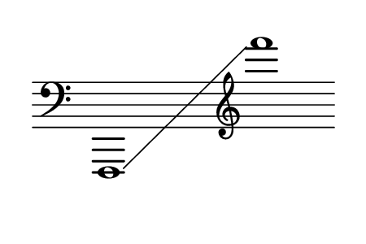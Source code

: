 \language "deutsch"
#(set! paper-alist (cons '("dynamic" . (cons (* 15 in) (* 1.5 in))) paper-alist))
\paper {
#(set-paper-size "dynamic")
#(define top-margin (* 4))
#(define bottom-margin (* 2))
#(define left-margin (* 5))
#(define right-margin (* 5))
	tagline = ##f
	page-breaking = #ly:one-line-breaking
} 

\score {
 \new Staff
   \relative f,, { 
    \clef "bass"
      \hide Staff.BarLine
       \omit Staff.TimeSignature f1*3/2\glissando | \clef "treble" f'''''1 |	}
}


\version "2.20.0"  % necessary for upgrading to future LilyPond versions.
